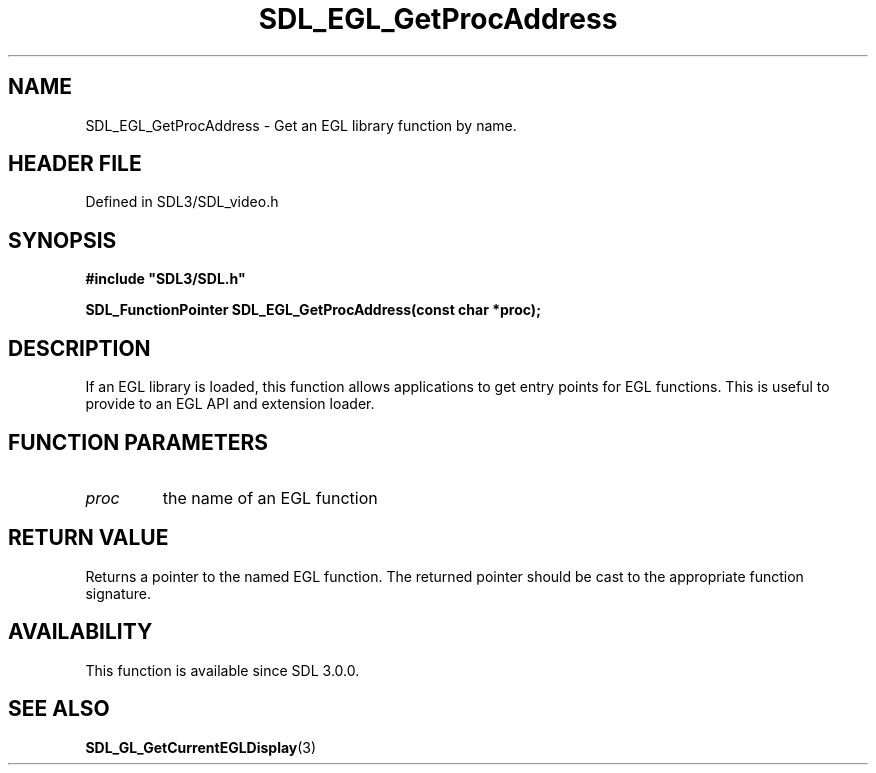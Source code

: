 .\" This manpage content is licensed under Creative Commons
.\"  Attribution 4.0 International (CC BY 4.0)
.\"   https://creativecommons.org/licenses/by/4.0/
.\" This manpage was generated from SDL's wiki page for SDL_EGL_GetProcAddress:
.\"   https://wiki.libsdl.org/SDL_EGL_GetProcAddress
.\" Generated with SDL/build-scripts/wikiheaders.pl
.\"  revision SDL-prerelease-3.1.1-227-gd42d66149
.\" Please report issues in this manpage's content at:
.\"   https://github.com/libsdl-org/sdlwiki/issues/new
.\" Please report issues in the generation of this manpage from the wiki at:
.\"   https://github.com/libsdl-org/SDL/issues/new?title=Misgenerated%20manpage%20for%20SDL_EGL_GetProcAddress
.\" SDL can be found at https://libsdl.org/
.de URL
\$2 \(laURL: \$1 \(ra\$3
..
.if \n[.g] .mso www.tmac
.TH SDL_EGL_GetProcAddress 3 "SDL 3.1.1" "SDL" "SDL3 FUNCTIONS"
.SH NAME
SDL_EGL_GetProcAddress \- Get an EGL library function by name\[char46]
.SH HEADER FILE
Defined in SDL3/SDL_video\[char46]h

.SH SYNOPSIS
.nf
.B #include \(dqSDL3/SDL.h\(dq
.PP
.BI "SDL_FunctionPointer SDL_EGL_GetProcAddress(const char *proc);
.fi
.SH DESCRIPTION
If an EGL library is loaded, this function allows applications to get entry
points for EGL functions\[char46] This is useful to provide to an EGL API and
extension loader\[char46]

.SH FUNCTION PARAMETERS
.TP
.I proc
the name of an EGL function
.SH RETURN VALUE
Returns a pointer to the named EGL function\[char46] The returned pointer should be
cast to the appropriate function signature\[char46]

.SH AVAILABILITY
This function is available since SDL 3\[char46]0\[char46]0\[char46]

.SH SEE ALSO
.BR SDL_GL_GetCurrentEGLDisplay (3)
